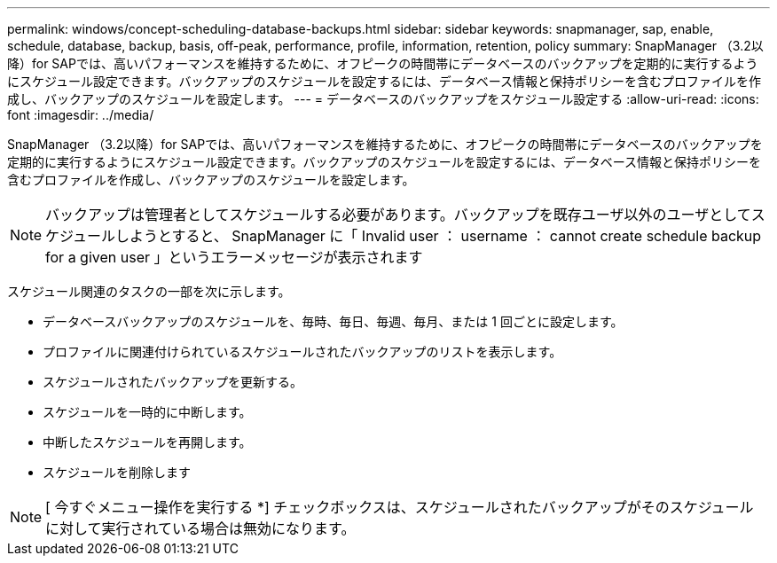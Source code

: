 ---
permalink: windows/concept-scheduling-database-backups.html 
sidebar: sidebar 
keywords: snapmanager, sap, enable, schedule, database, backup, basis, off-peak, performance, profile, information, retention, policy 
summary: SnapManager （3.2以降）for SAPでは、高いパフォーマンスを維持するために、オフピークの時間帯にデータベースのバックアップを定期的に実行するようにスケジュール設定できます。バックアップのスケジュールを設定するには、データベース情報と保持ポリシーを含むプロファイルを作成し、バックアップのスケジュールを設定します。 
---
= データベースのバックアップをスケジュール設定する
:allow-uri-read: 
:icons: font
:imagesdir: ../media/


[role="lead"]
SnapManager （3.2以降）for SAPでは、高いパフォーマンスを維持するために、オフピークの時間帯にデータベースのバックアップを定期的に実行するようにスケジュール設定できます。バックアップのスケジュールを設定するには、データベース情報と保持ポリシーを含むプロファイルを作成し、バックアップのスケジュールを設定します。


NOTE: バックアップは管理者としてスケジュールする必要があります。バックアップを既存ユーザ以外のユーザとしてスケジュールしようとすると、 SnapManager に「 Invalid user ： username ： cannot create schedule backup for a given user 」というエラーメッセージが表示されます

スケジュール関連のタスクの一部を次に示します。

* データベースバックアップのスケジュールを、毎時、毎日、毎週、毎月、または 1 回ごとに設定します。
* プロファイルに関連付けられているスケジュールされたバックアップのリストを表示します。
* スケジュールされたバックアップを更新する。
* スケジュールを一時的に中断します。
* 中断したスケジュールを再開します。
* スケジュールを削除します



NOTE: [ 今すぐメニュー操作を実行する *] チェックボックスは、スケジュールされたバックアップがそのスケジュールに対して実行されている場合は無効になります。
